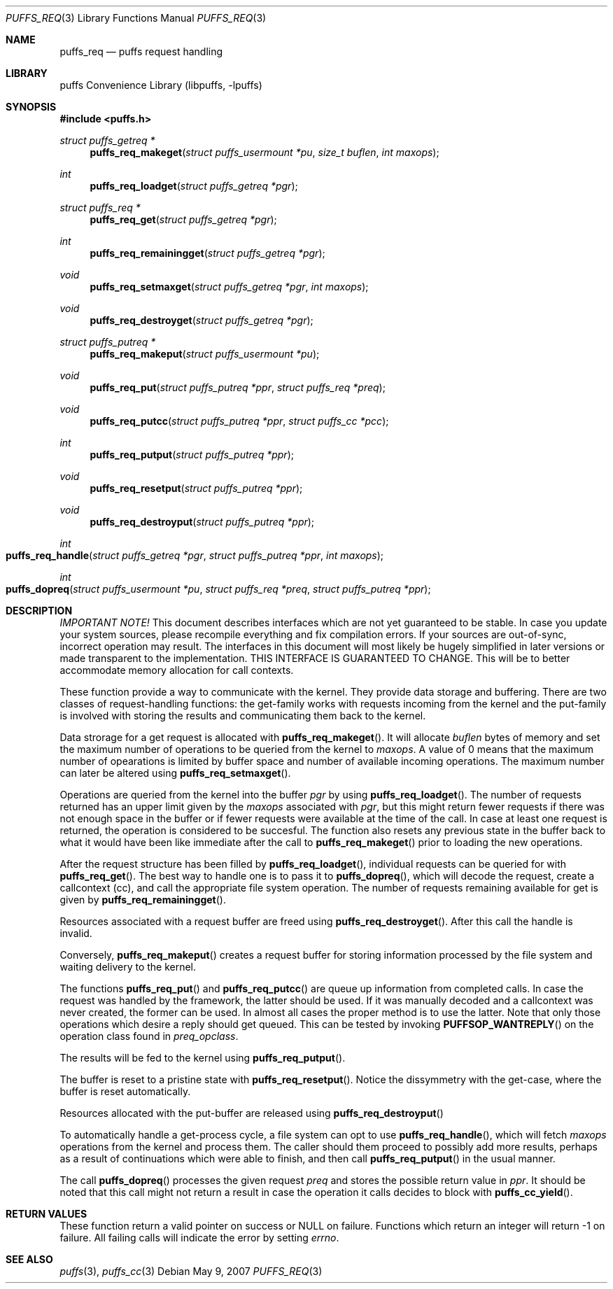 .\"	$NetBSD: puffs_req.3,v 1.4 2007/12/01 19:18:51 wiz Exp $
.\"
.\" Copyright (c) 2007 Antti Kantee.  All rights reserved.
.\"
.\" Redistribution and use in source and binary forms, with or without
.\" modification, are permitted provided that the following conditions
.\" are met:
.\" 1. Redistributions of source code must retain the above copyright
.\"    notice, this list of conditions and the following disclaimer.
.\" 2. Redistributions in binary form must reproduce the above copyright
.\"    notice, this list of conditions and the following disclaimer in the
.\"    documentation and/or other materials provided with the distribution.
.\"
.\" THIS SOFTWARE IS PROVIDED BY THE AUTHOR AND CONTRIBUTORS ``AS IS'' AND
.\" ANY EXPRESS OR IMPLIED WARRANTIES, INCLUDING, BUT NOT LIMITED TO, THE
.\" IMPLIED WARRANTIES OF MERCHANTABILITY AND FITNESS FOR A PARTICULAR PURPOSE
.\" ARE DISCLAIMED.  IN NO EVENT SHALL THE AUTHOR OR CONTRIBUTORS BE LIABLE
.\" FOR ANY DIRECT, INDIRECT, INCIDENTAL, SPECIAL, EXEMPLARY, OR CONSEQUENTIAL
.\" DAMAGES (INCLUDING, BUT NOT LIMITED TO, PROCUREMENT OF SUBSTITUTE GOODS
.\" OR SERVICES; LOSS OF USE, DATA, OR PROFITS; OR BUSINESS INTERRUPTION)
.\" HOWEVER CAUSED AND ON ANY THEORY OF LIABILITY, WHETHER IN CONTRACT, STRICT
.\" LIABILITY, OR TORT (INCLUDING NEGLIGENCE OR OTHERWISE) ARISING IN ANY WAY
.\" OUT OF THE USE OF THIS SOFTWARE, EVEN IF ADVISED OF THE POSSIBILITY OF
.\" SUCH DAMAGE.
.\"
.Dd May 9, 2007
.Dt PUFFS_REQ 3
.Os
.Sh NAME
.Nm puffs_req
.Nd puffs request handling
.Sh LIBRARY
.Lb libpuffs
.Sh SYNOPSIS
.In puffs.h
.Ft struct puffs_getreq *
.Fn puffs_req_makeget "struct puffs_usermount *pu" "size_t buflen" "int maxops"
.Ft int
.Fn puffs_req_loadget "struct puffs_getreq *pgr"
.Ft struct puffs_req *
.Fn puffs_req_get "struct puffs_getreq *pgr"
.Ft int
.Fn puffs_req_remainingget "struct puffs_getreq *pgr"
.Ft void
.Fn puffs_req_setmaxget "struct puffs_getreq *pgr" "int maxops"
.Ft void
.Fn puffs_req_destroyget "struct puffs_getreq *pgr"
.Ft struct puffs_putreq *
.Fn puffs_req_makeput "struct puffs_usermount *pu"
.Ft void
.Fn puffs_req_put "struct puffs_putreq *ppr" "struct puffs_req *preq"
.Ft void
.Fn puffs_req_putcc "struct puffs_putreq *ppr" "struct puffs_cc *pcc"
.Ft int
.Fn puffs_req_putput "struct puffs_putreq *ppr"
.Ft void
.Fn puffs_req_resetput "struct puffs_putreq *ppr"
.Ft void
.Fn puffs_req_destroyput "struct puffs_putreq *ppr"
.Ft int
.Fo puffs_req_handle
.Fa "struct puffs_getreq *pgr" "struct puffs_putreq *ppr" "int maxops"
.Fc
.Ft int
.Fo puffs_dopreq
.Fa "struct puffs_usermount *pu" "struct puffs_req *preq"
.Fa "struct puffs_putreq *ppr"
.Fc
.Sh DESCRIPTION
.Em IMPORTANT NOTE!
This document describes interfaces which are not yet guaranteed to be
stable.
In case you update your system sources, please recompile everything
and fix compilation errors.
If your sources are out-of-sync, incorrect operation may result.
The interfaces in this document will most likely be hugely simplified
in later versions or made transparent to the implementation.
THIS INTERFACE IS GUARANTEED TO CHANGE.
This will be to better accommodate memory allocation for call contexts.
.Pp
These function provide a way to communicate with the kernel.
They provide data storage and buffering.
There are two classes of request-handling functions:
the get-family works with requests incoming from the kernel and
the put-family is involved with storing the results and communicating
them back to the kernel.
.Pp
Data strorage for a get request is allocated with
.Fn puffs_req_makeget .
It will allocate
.Fa buflen
bytes of memory and set the maximum number of operations to be queried
from the kernel to
.Fa maxops .
A value of 0 means that the maximum number of opearations is limited by
buffer space and number of available incoming operations.
The maximum number can later be altered using
.Fn puffs_req_setmaxget .
.Pp
Operations are queried from the kernel into the buffer
.Fa pgr
by using
.Fn puffs_req_loadget .
The number of requests returned has an upper limit given by the
.Va maxops
associated with
.Fa pgr ,
but this might return fewer requests if there was not enough space
in the buffer or if fewer requests were available at the time of
the call.
In case at least one request is returned, the operation
is considered to be succesful.
The function also resets any previous state in the buffer back to
what it would have been like immediate after the call to
.Fn puffs_req_makeget
prior to loading the new operations.
.Pp
After the request structure has been filled by
.Fn puffs_req_loadget ,
individual requests can be queried for with
.Fn puffs_req_get .
The best way to handle one is to pass it to
.Fn puffs_dopreq ,
which will decode the request, create a callcontext (cc), and call
the appropriate file system operation.
The number of requests remaining available for get is given by
.Fn puffs_req_remainingget .
.Pp
Resources associated with a request buffer are freed using
.Fn puffs_req_destroyget .
After this call the handle is invalid.
.Pp
Conversely,
.Fn puffs_req_makeput
creates a request buffer for storing information processed by the file
system and waiting delivery to the kernel.
.Pp
The functions
.Fn puffs_req_put
and
.Fn puffs_req_putcc
are queue up information from completed calls.
In case the request was handled by the framework, the latter should be used.
If it was manually decoded and a callcontext was never created, the former
can be used.
In almost all cases the proper method is to use the latter.
Note that only those operations which desire a reply should get
queued.
This can be tested by invoking
.Fn PUFFSOP_WANTREPLY
on the operation class found in
.Fa preq_opclass .
.Pp
The results will be fed to the kernel using
.Fn puffs_req_putput .
.Pp
The buffer is reset to a pristine state with
.Fn puffs_req_resetput .
Notice the dissymmetry with the get-case, where the buffer is
reset automatically.
.Pp
Resources allocated with the put-buffer are released using
.Fn puffs_req_destroyput
.Pp
To automatically handle a get-process cycle, a file system can opt to use
.Fn puffs_req_handle ,
which will fetch
.Fa maxops
operations from the kernel and process them.
The caller should them proceed to possibly add more results, perhaps
as a result of continuations which were able to finish, and then
call
.Fn puffs_req_putput
in the usual manner.
.Pp
The call
.Fn puffs_dopreq
processes the given request
.Fa preq
and stores the possible return value in
.Fa ppr .
It should be noted that this call might not return a result in case
the operation it calls decides to block with
.Fn puffs_cc_yield .
.Sh RETURN VALUES
These function return a valid pointer on success or
.Dv NULL
on failure.
Functions which return an integer will return \-1 on failure.
All failing calls will indicate the error by setting
.Va errno .
.Sh SEE ALSO
.Xr puffs 3 ,
.Xr puffs_cc 3
